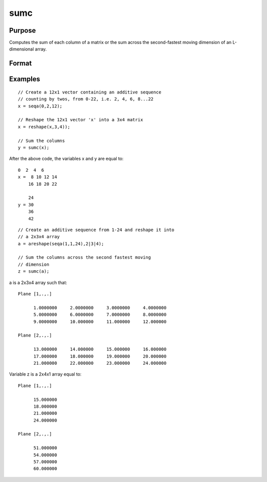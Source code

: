 
sumc
==============================================

Purpose
----------------
Computes the sum of each column of a matrix or the sum across the second-fastest moving dimension of an L-dimensional array.

Format
----------------
.. function:: sumc(x)

    :param x: 
    :type x: NxK matrix or L-dimensional array where the last two dimensions are NxK

    :returns: y (*Kx1 vector or L-dimensional array*) where the last two dimensions are Kx1.

Examples
----------------

::

    // Create a 12x1 vector containing an additive sequence 
    // counting by twos, from 0-22, i.e. 2, 4, 6, 8...22
    x = seqa(0,2,12);
    
    // Reshape the 12x1 vector 'x' into a 3x4 matrix
    x = reshape(x,3,4));
    
    // Sum the columns
    y = sumc(x);

After the above code, the variables x and y are equal to:

::

    0  2  4  6
    x =  8 10 12 14
        16 18 20 22
    
        24
    y = 30
        36
        42

::

    // Create an additive sequence from 1-24 and reshape it into 
    // a 2x3x4 array
    a = areshape(seqa(1,1,24),2|3|4);
    
    // Sum the columns across the second fastest moving 
    // dimension
    z = sumc(a);

a is a 2x3x4 array such that:

::

    Plane [1,.,.]
    
          1.0000000     2.0000000     3.0000000     4.0000000
          5.0000000     6.0000000     7.0000000     8.0000000
          9.0000000     10.000000     11.000000     12.000000
    
    Plane [2,.,.]
    
          13.000000     14.000000     15.000000     16.000000
          17.000000     18.000000     19.000000     20.000000
          21.000000     22.000000     23.000000     24.000000

Variable z is a 2x4x1 array equal to:

::

    Plane [1,.,.]
    
          15.000000
          18.000000
          21.000000
          24.000000
    
    Plane [2,.,.]
    
          51.000000
          54.000000
          57.000000
          60.000000

.. seealso:: Functions :func:`cumsumc`, :func:`meanc`, :func:`stdc`
